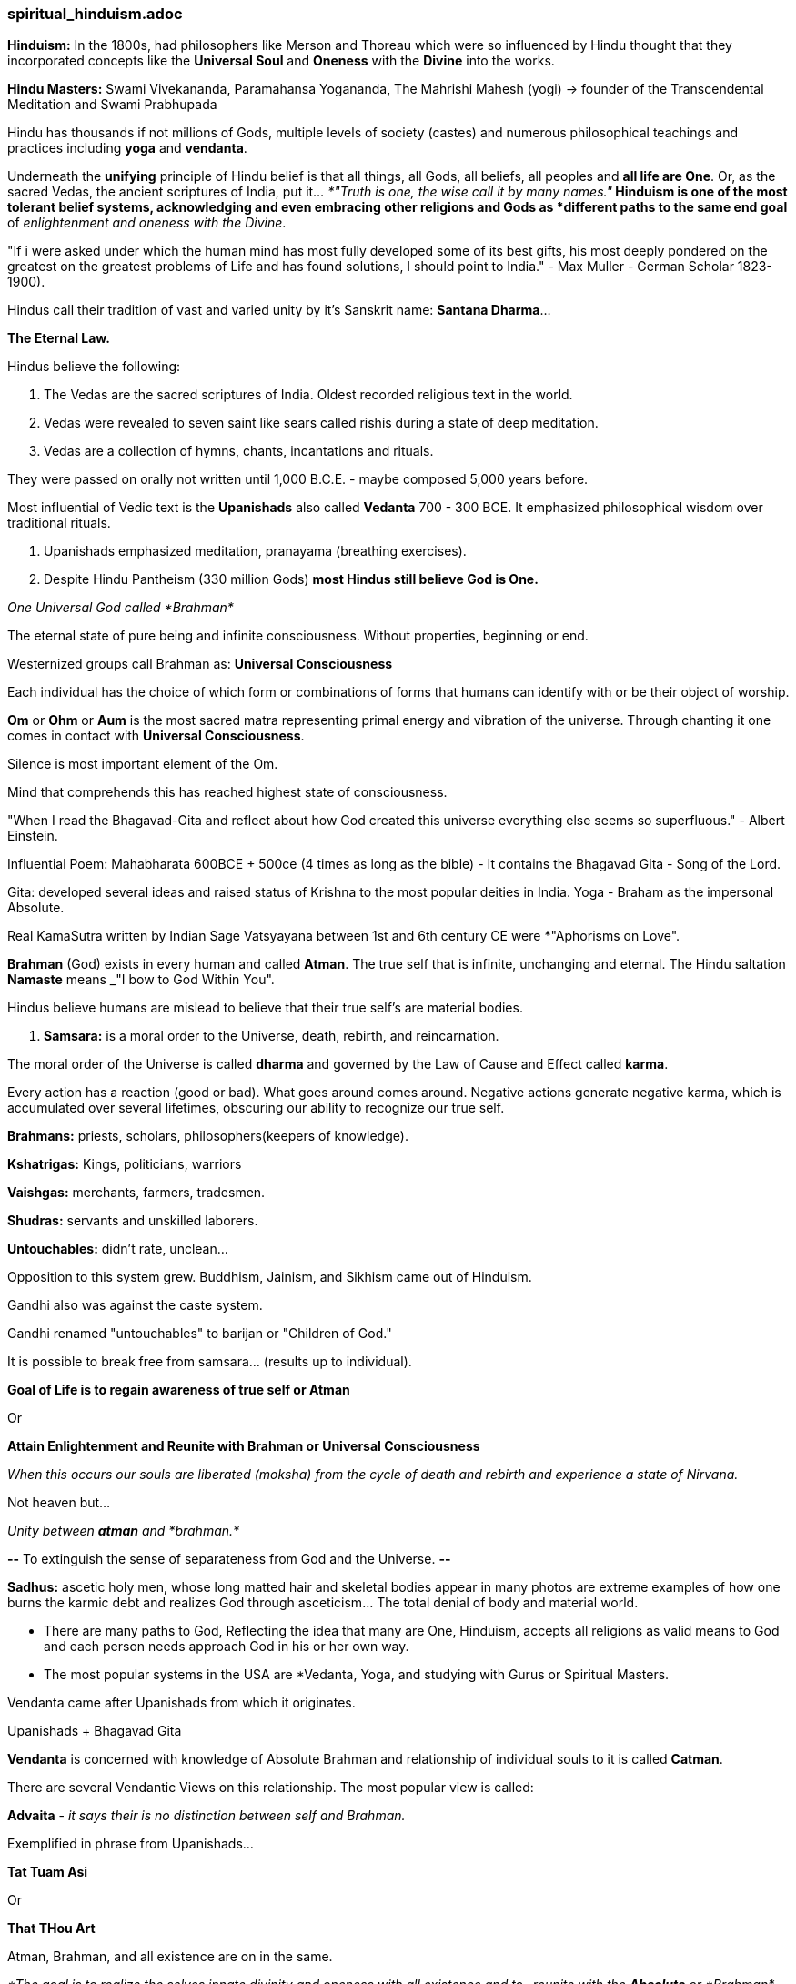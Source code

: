 



=== spiritual_hinduism.adoc

*Hinduism:* In the 1800s, had philosophers like Merson and Thoreau which were so influenced by Hindu thought that they incorporated concepts like the *Universal Soul* and *Oneness* with the *Divine* into the works.

*Hindu Masters:* Swami Vivekananda, Paramahansa Yogananda, The Mahrishi Mahesh (yogi) -> founder of the Transcendental Meditation and Swami Prabhupada

Hindu has thousands if not millions of Gods, multiple levels of society (castes) and numerous philosophical teachings and practices including *yoga* and *vendanta*.

Underneath the *unifying* principle of Hindu belief is that all things, all Gods, all beliefs, all peoples and *all life are One*. Or, as the sacred Vedas, the ancient scriptures of India, put it... _*"Truth is one, the wise call it by many names."*_  Hinduism is one of the most tolerant belief systems, acknowledging and even embracing other religions and Gods as *different paths to the same end goal* of _enlightenment and oneness with the Divine_.

"If i were asked under which the human mind has most fully developed some of its best gifts, his most deeply pondered on the greatest on the greatest problems of Life and has found solutions, I should point to India." - Max Muller - German Scholar 1823-1900).

Hindus call their tradition of vast and varied unity by it's Sanskrit name: *Santana Dharma*...

*The Eternal Law.*

Hindus believe the following:

1. The Vedas are the sacred scriptures of India.  Oldest recorded religious text in the world.

2. Vedas were revealed to seven saint like sears called rishis during a state of deep meditation.

3. Vedas are a collection of hymns, chants, incantations and rituals.  

They were passed on orally not written until 1,000 B.C.E. - maybe composed 5,000 years before.

Most influential of Vedic text is the *Upanishads* also called *Vedanta* 700 - 300 BCE.  It emphasized philosophical wisdom over traditional rituals.

4. Upanishads emphasized meditation, pranayama (breathing exercises).

5. Despite Hindu Pantheism (330 million Gods) *most Hindus still believe God is One.*

_One Universal God called *Brahman*_

The eternal state of pure being and infinite consciousness.  Without properties, beginning or end.

Westernized groups call Brahman as: *Universal Consciousness*

Each individual has the choice of which form or combinations of forms that humans can identify with or be their object of worship.

*Om* or *Ohm* or *Aum* is the most sacred matra representing primal energy and vibration of the universe.  Through chanting it one comes in contact with *Universal Consciousness*.

Silence is most important element of the Om.

Mind that comprehends this has reached highest state of consciousness.

"When I read the Bhagavad-Gita and reflect about how God created this universe everything else seems so superfluous." - Albert Einstein.

Influential Poem: Mahabharata 600BCE + 500ce (4 times as long as the bible) - It contains the Bhagavad Gita - Song of the Lord.

Gita: developed several ideas and raised status of Krishna to the most popular deities in India.  Yoga - Braham as the impersonal Absolute.

Real KamaSutra written by Indian Sage Vatsyayana between 1st and 6th century CE were *"Aphorisms on Love".

*Brahman* (God) exists in every human and called *Atman*.  The true self that is infinite, unchanging and eternal.  The Hindu saltation *Namaste* means _"I bow to God Within You".

Hindus believe humans are mislead to believe that their true self's are material bodies.

6. *Samsara:* is a moral order to the Universe, death, rebirth, and reincarnation.

The moral order of the Universe is called *dharma* and governed by the Law of Cause and Effect called *karma*.

Every action has a reaction (good or bad).  What goes around comes around.  Negative actions generate negative karma, which is accumulated over several lifetimes, obscuring our ability to recognize our true self.

*Brahmans:* priests, scholars, philosophers(keepers of knowledge).

*Kshatrigas:* Kings, politicians, warriors

*Vaishgas:* merchants, farmers, tradesmen.

*Shudras:* servants and unskilled laborers.

*Untouchables:* didn't rate, unclean...

Opposition to this system grew.  Buddhism, Jainism, and Sikhism came out of Hinduism.

Gandhi also was against the caste system.

Gandhi renamed "untouchables" to barijan or "Children of God."

It is possible to break free from samsara... (results up to individual).

*Goal of Life is to regain awareness of true self or Atman*

Or

*Attain Enlightenment and Reunite with Brahman or Universal Consciousness*

_When this occurs our souls are liberated (moksha) from the cycle of death and rebirth and experience a state of Nirvana._

Not heaven but...

_Unity between *atman* and *brahman.*_

*--* To extinguish the sense of separateness from God and the Universe. *--*

*Sadhus:* ascetic holy men, whose long matted hair and skeletal bodies appear in many photos are extreme examples of how one burns the karmic debt and realizes God through asceticism... The total denial of body and material world.

* There are many paths to God, Reflecting the idea that many are One, Hinduism, accepts all religions as valid means to God and each person needs approach God in his or her own way.  

* The most popular systems in the USA are *Vedanta, Yoga, and studying with Gurus or Spiritual Masters.

Vendanta came after Upanishads from which it originates.

Upanishads + Bhagavad Gita

*Vendanta* is concerned with knowledge of Absolute Brahman and relationship of individual souls to it is called *Catman*.

There are several Vendantic Views on this relationship.  The most popular view is called:

*Advaita* - _it says their is no distinction between self and Brahman._

Exemplified in phrase from Upanishads...

*Tat Tuam Asi*

Or 

*That THou Art*

Atman, Brahman, and all existence are on in the same.

_*The goal is to realize the selves innate divinity and oneness with all existence and to _reunite with the *Absolute* or *Brahman*_ ultimately experiencing Nirvana.*_

The disciplines that lead to Nirvana are as numerous as individual tastes.  They are called *Yoga*.

*Yoga* means union with brahman.
*bhakti* - love devotion
*Jnana* - wisdom and self analysis
*raja* HathaYog

"Yoga of Food - Melissa Graau, PHD.

"Your repeated actions (samskarus) power of habit make grooves in the body mind which are created over time... Through repeated action.

"Samskarus create material and energetic conditions that strongly influence your current and future patterns of thought and behavior.

Neurons that fire together wire together

The way you in habit your body day to day is a habit of being.  How you breath, walk, feed yourself are habits of being.

Changing These ingrained rhythms of self-relationship is possible.

Aristotle- "we are what we repeatedly do."  We are not fixed entities and we are always unfolding and can begin repeating new behavioral patterns.

10 Practices to UN clutter your Soul by Bill Hybels:

1. Energized
2. Organized
3. Control
4. Fulfilled
5. Whole
6. Peaceful
7. Connected
8. Focused
9. Moving On
10. Satisfied.

Welcome new sessions in your life.  Turn Turn Turn... There are Seasons of Life.  Discern what season you are in.... A season is a subplot to the narrative of your overall Life story... Not the whole life only a season.

...

"I've learned that people will forget what you said,
People will forget what you did, 
but people will never forget how you made them feel." 
   - Maya Angelou




